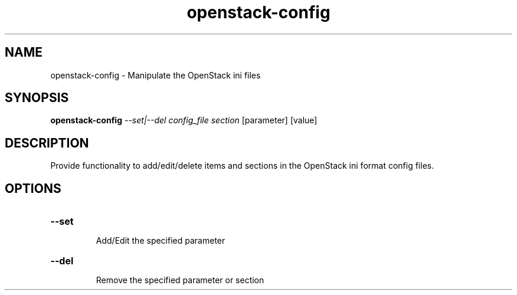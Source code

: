 .TH openstack-config "1" "April 2012" "openstack-utils" "User Commands"
.SH NAME
openstack-config - Manipulate the OpenStack ini files
.SH SYNOPSIS
.B openstack-config
\fI--set|--del config_file section \fR[parameter] [value]
.SH DESCRIPTION
Provide functionality to add/edit/delete items and
sections in the OpenStack ini format config files.
.SH OPTIONS
.HP
\fB\-\-set\fR
.IP
Add/Edit the specified parameter
.HP
\fB\-\-del\fR
.IP
Remove the specified parameter or section
